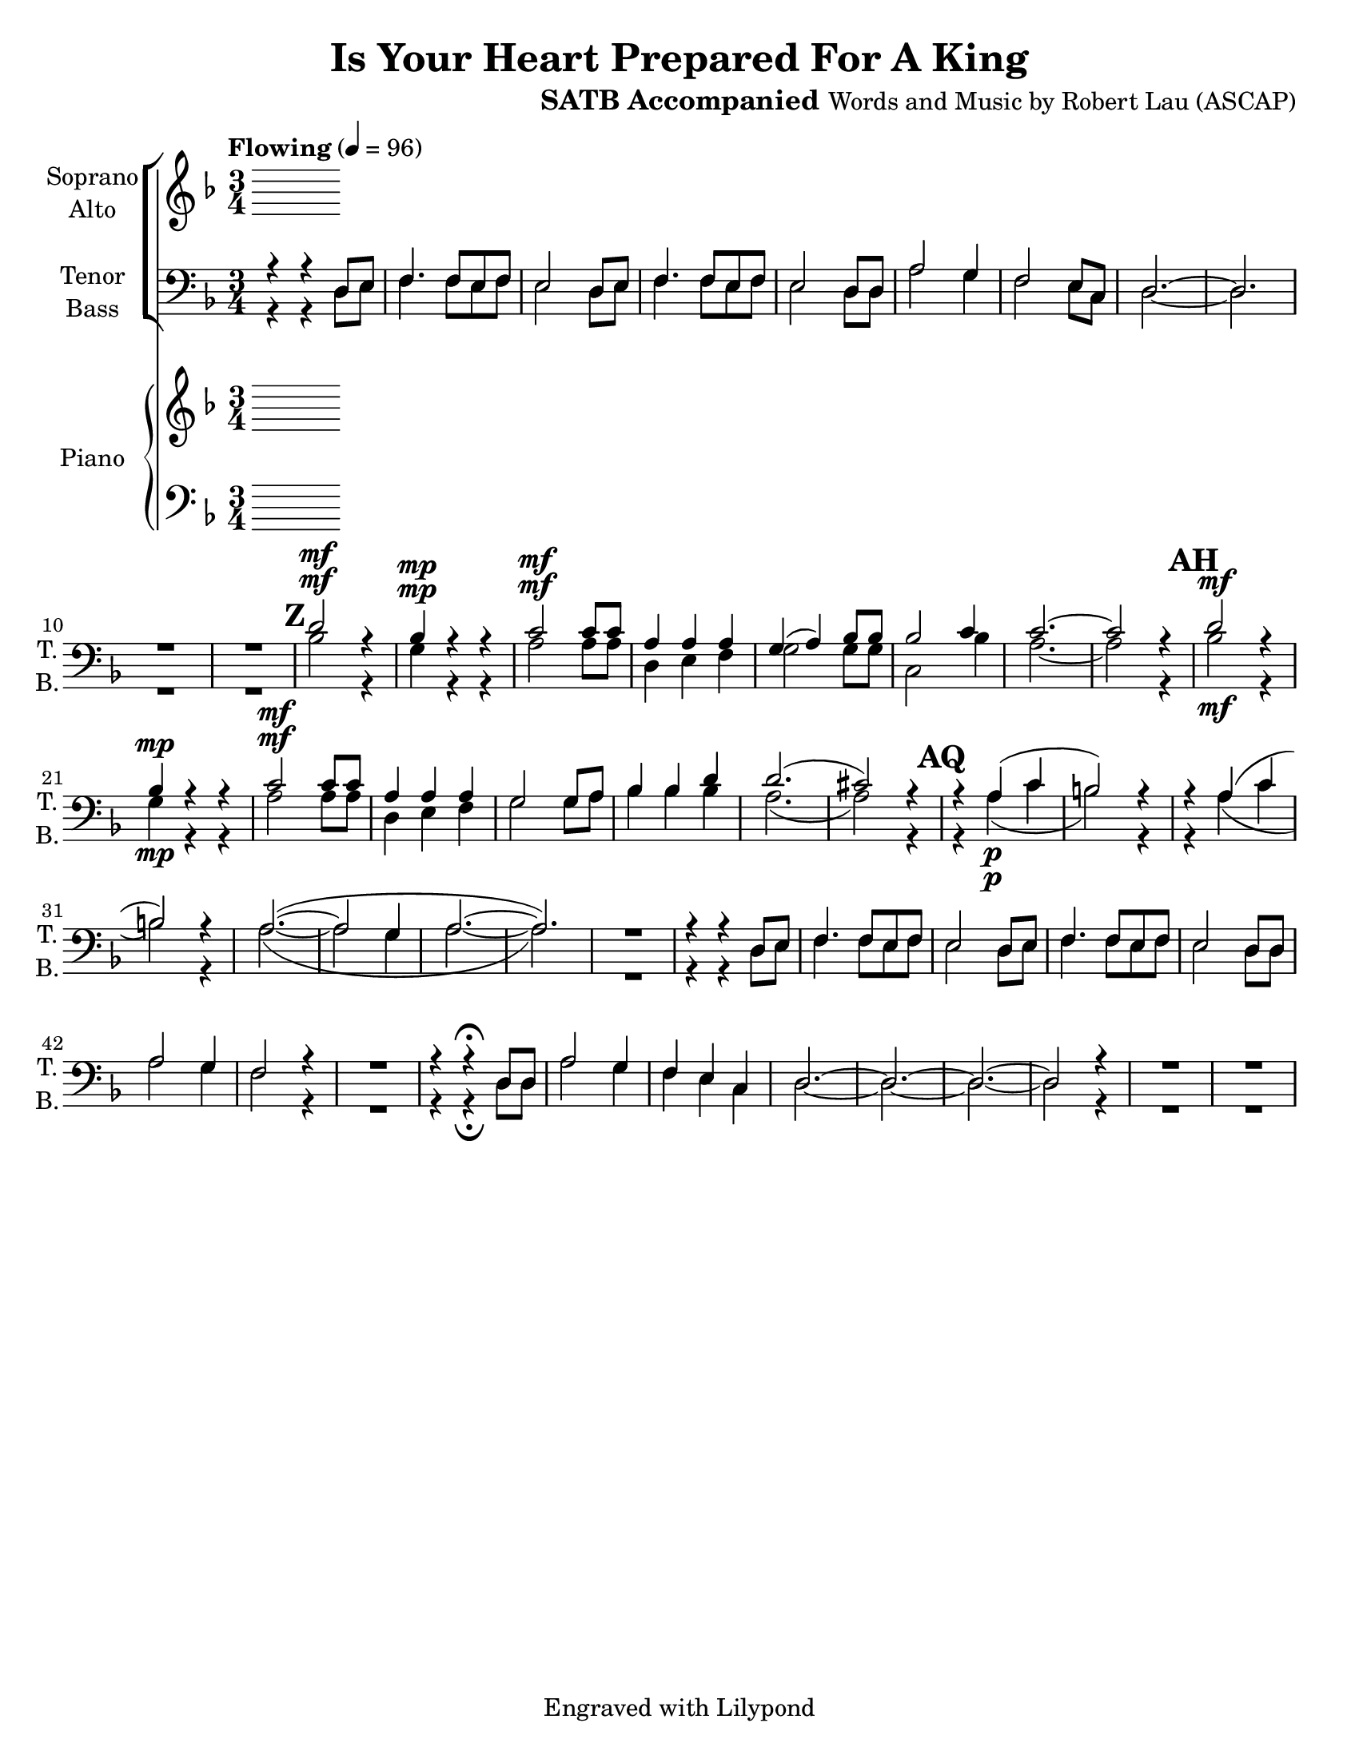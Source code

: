 \version "2.17.3"
\language "english"

\header {
  title = "Is Your Heart Prepared For A King"
  instrument = "SATB Accompanied"
  composer = "Words and Music by Robert Lau (ASCAP)"
  tagline = "Engraved with Lilypond"
}

\paper {
  #(set-paper-size "letter")
}

global = {
  \key f \major
  \numericTimeSignature
  \time 3/4
  \tempo "Flowing" 4=96
  \set Score.markFormatter = #format-mark-box-numbers
}

soprano = \relative c'' {
%{  \global
 R2.*3 r4 r4 d,8 e f4. f8 e f e2 d8 e f4. f8 e f e2 d8 d |
 a'2 g4 f2 e8 c d2.~ d2. |
  %}
}

alto = \relative c' {
  \global
  % Music follows here.
  
}

tenor = \relative c' {
  \global
%R2.*13 
r4 r4 d,8 e f4. f8 e f e2 d8 e |
f4. f8 e f e2 d8 d a'2 g4 f2 e8 c d2.~ d2. |
R2.*2 \mark #25
d'2^\mf r4 bf4^\mp r r c2^\mf c8 c |
a4 a a g (a) bf8 bf bf2 c4 c2.~ c2 r4
\mark #33
d2\mf r4 bf4\mp r r  c2^\mf c8 c |
a4 a a g2 g8 a bf4 bf d d2. (cs2) r4 |
\mark #41
r4 a4\p (c b2) r4 r a4 (c b2) r4 |
a2.~ (a2 g4 a2.~ a2.) |
R2. r4 r d,8 e f4. f8 e f e2 d8 e |
f4. f8 e f e2 d8 d a'2 g4 f2 r4 |
R2. r4 r\fermata d8 d a'2 g4 f e c d2.~ d~ d~ d2 r4 R2. R2.
  
}

bass = \relative c {
  \global
  % Music follows here.
%  R2.*13 
  r4 r4 d8 e f4. f8 e f e2 d8 e |
f4. f8 e f e2 d8 d a'2 g4 f2 e8 c d2.~ d2. |
R2.*2
bf'2^\mf r4 g4^\mp r r a2^\mf a8 a |
d,4 e f g2 g8 g c,2 bf'4 a2.~ a2 r4
\mark #33
bf2^\mf r4 g4^\mp r r a2^\mf a8 a |
d,4 e f g2 g8 a bf4 bf bf a2. (a2) r4 |
\mark #41
r4 a4\p (c b2) r4 r a4 (c b2) r4 |
a2.~ (a2 g4 a2.~ a2.) |
R2. r4 r d,8 e f4. f8 e f e2 d8 e |
f4. f8 e f e2 d8 d a'2 g4 f2 r4 |
R2. r4 r\fermata d8 d a'2 g4 f e c d2.~ d~ d~ d2 r4 R2. R2.
  
}

sopranoVerse = \lyricmode {
  % Lyrics follow here.
  
}

altoVerse = \lyricmode {
  % Lyrics follow here.
  
}

tenorVerse = \lyricmode {
  % Lyrics follow here.
  
}

bassVerse = \lyricmode {
  % Lyrics follow here.
  
}

pianoReduction = \new PianoStaff \with {
  fontSize = #-1
  \override StaffSymbol #'staff-space = #(magstep -1)
} <<
  \new Staff \with {
    \consists "Mark_engraver"
    \consists "Metronome_mark_engraver"
    \remove "Staff_performer"
  } {
    #(set-accidental-style 'piano)
    <<
      \soprano \\
      \alto
    >>
  }
  \new Staff \with {
    \remove "Staff_performer"
  } {
    \clef bass
    #(set-accidental-style 'piano)
    <<
      \tenor \\
      \bass
    >>
  }
>>

rehearsalMidi = #
(define-music-function
 (parser location name midiInstrument lyrics) (string? string? ly:music?)
 #{
   \unfoldRepeats <<
     \new Staff = "soprano" \new Voice = "soprano" { s1*0\f \soprano }
     \new Staff = "alto" \new Voice = "alto" { s1*0\f \alto }
     \new Staff = "tenor" \new Voice = "tenor" { s1*0\f \tenor }
     \new Staff = "bass" \new Voice = "bass" { s1*0\f \bass }
     \context Staff = $name {
       \set Score.midiMinimumVolume = #0.5
       \set Score.midiMaximumVolume = #0.5
       \set Score.tempoWholesPerMinute = #(ly:make-moment 96 4)
       \set Staff.midiMinimumVolume = #0.8
       \set Staff.midiMaximumVolume = #1.0
       \set Staff.midiInstrument = $midiInstrument
     }
     \new Lyrics \with {
       alignBelowContext = $name
     } \lyricsto $name $lyrics
   >>
 #})

right = \relative c'' {
  \global
  % Music follows here.
  
}

left = \relative c' {
  \global
  % Music follows here.
  
}

choirPart = <<
  \new ChoirStaff <<
    \new Staff = "sa" \with {
      midiInstrument = "choir aahs"
      instrumentName = \markup \center-column { "Soprano" "Alto" }
      shortInstrumentName = \markup \center-column { "S." "A." }
    } <<
      \new Voice = "soprano" { \voiceOne \soprano }
      \new Voice = "alto" { \voiceTwo \alto }
    >>
    \new Lyrics \with {
      alignAboveContext = "sa"
      \override VerticalAxisGroup #'staff-affinity = #DOWN
    } \lyricsto "soprano" \sopranoVerse
    \new Lyrics \lyricsto "alto" \altoVerse
    \new Staff = "tb" \with {
      midiInstrument = "choir aahs"
      instrumentName = \markup \center-column { "Tenor" "Bass" }
      shortInstrumentName = \markup \center-column { "T." "B." }
    } <<
      \clef bass
      \new Voice = "tenor" { \voiceOne \tenor }
      \new Voice = "bass" { \voiceTwo \bass }
    >>
    \new Lyrics \with {
      alignAboveContext = "tb"
      \override VerticalAxisGroup #'staff-affinity = #DOWN
    } \lyricsto "tenor" \tenorVerse
    \new Lyrics \lyricsto "bass" \bassVerse
  >>
%  \pianoReduction
>>

pianoPart = \new PianoStaff \with {
  instrumentName = "Piano"
  shortInstrumentName = "Pno."
} <<
  \new Staff = "right" \with {
    midiInstrument = "acoustic grand"
  } \right
  \new Staff = "left" \with {
    midiInstrument = "acoustic grand"
  } { \clef bass \left }
>>

\score {
  <<
    \choirPart
    \pianoPart
  >>
  \layout { }
  \midi { }
}

% Rehearsal MIDI files:
\book {
  \bookOutputSuffix "soprano"
  \score {
    \rehearsalMidi "soprano" "soprano sax" \sopranoVerse
    \midi { }
  }
}

\book {
  \bookOutputSuffix "alto"
  \score {
    \rehearsalMidi "alto" "soprano sax" \altoVerse
    \midi { }
  }
}

\book {
  \bookOutputSuffix "tenor"
  \score {
    \rehearsalMidi "tenor" "tenor sax" \tenorVerse
    \midi { }
  }
}

\book {
  \bookOutputSuffix "bass"
  \score {
    \rehearsalMidi "bass" "tenor sax" \bassVerse
    \midi { }
  }
}

